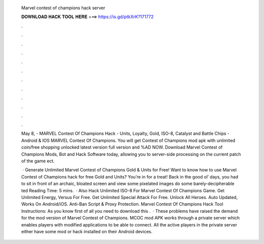   Marvel contest of champions hack server
  
  
  
  𝐃𝐎𝐖𝐍𝐋𝐎𝐀𝐃 𝐇𝐀𝐂𝐊 𝐓𝐎𝐎𝐋 𝐇𝐄𝐑𝐄 ===> https://is.gd/ptkXrK?171772
  
  
  
  .
  
  
  
  .
  
  
  
  .
  
  
  
  .
  
  
  
  .
  
  
  
  .
  
  
  
  .
  
  
  
  .
  
  
  
  .
  
  
  
  .
  
  
  
  .
  
  
  
  .
  
  May 8, - MARVEL Contest Of Champions Hack - Units, Loyalty, Gold, ISO-8, Catalyst and Battle Chips - Android & IOS MARVEL Contest Of Champions. You will get Contest of Champions mod apk with unlimited coin/free shopping unlocked latest version full version and %AD NOW. Download Marvel Contest of Champions Mods, Bot and Hack Software today, allowing you to server-side processing on the current patch of the game ect.
  
   · Generate Unlimited Marvel Contest of Champions Gold & Units for Free! Want to know how to use Marvel Contest of Champions hack for free Gold and Units? You’re in for a treat! Back in the good ol’ days, you had to sit in front of an archaic, bloated screen and view some pixelated images do some barely-decipherable ted Reading Time: 5 mins.  · Also Hack Unlimited ISO-8 For Marvel Contest Of Champions Game. Get Unlimited Energy, Versus For Free. Get Unlimited Special Attack For Free. Unlock All Heroes. Auto Updated, Works On Android/iOS. Anti-Ban Script & Proxy Protection. Marvel Contest Of Champions Hack Tool Instructions: As you know first of all you need to download this .  · These problems have raised the demand for the mod version of Marvel Contest of Champions. MCOC mod APK works through a private server which enables players with modified applications to be able to connect. All the active players in the private server either have some mod or hack installed on their Android devices.
